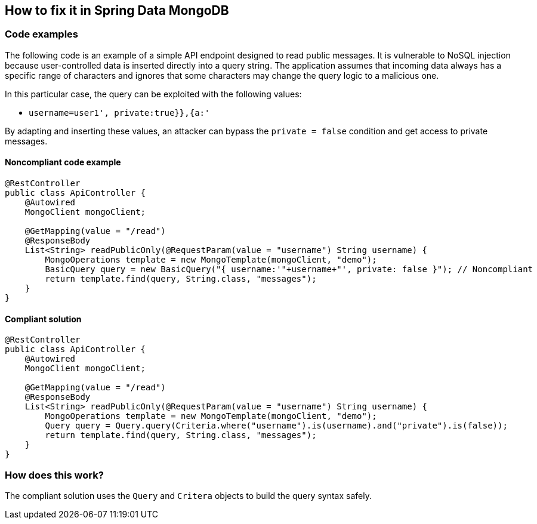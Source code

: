 == How to fix it in Spring Data MongoDB

=== Code examples

The following code is an example of a simple API endpoint designed to read public messages. It is vulnerable to NoSQL injection because user-controlled data is inserted directly into a query string. The application assumes that incoming data always has a specific range of characters and ignores that some characters may change the query logic to a malicious one.

In this particular case, the query can be exploited with the following values:

 * ``++username=user1', private:true}},{a:'++``

By adapting and inserting these values, an attacker can bypass the `private = false` condition and get access to private messages.

==== Noncompliant code example

[source,java,diff-id=3,diff-type=noncompliant]
----
@RestController
public class ApiController {
    @Autowired
    MongoClient mongoClient;

    @GetMapping(value = "/read")
    @ResponseBody
    List<String> readPublicOnly(@RequestParam(value = "username") String username) {
        MongoOperations template = new MongoTemplate(mongoClient, "demo");
        BasicQuery query = new BasicQuery("{ username:'"+username+"', private: false }"); // Noncompliant
        return template.find(query, String.class, "messages");
    }
}
----

==== Compliant solution

[source,java,diff-id=3,diff-type=compliant]
----
@RestController
public class ApiController {
    @Autowired
    MongoClient mongoClient;

    @GetMapping(value = "/read")
    @ResponseBody
    List<String> readPublicOnly(@RequestParam(value = "username") String username) {
        MongoOperations template = new MongoTemplate(mongoClient, "demo");
        Query query = Query.query(Criteria.where("username").is(username).and("private").is(false));
        return template.find(query, String.class, "messages");
    }
}
----

=== How does this work?

The compliant solution uses the `Query` and `Critera` objects to build the query syntax safely.
